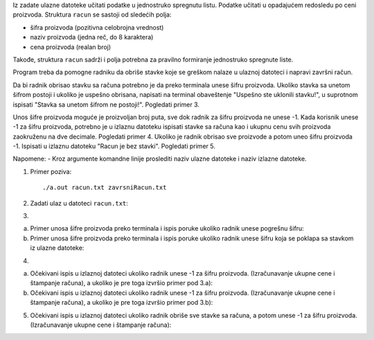 Iz zadate ulazne datoteke učitati podatke u jednostruko spregnutu listu. 
Podatke učitati u opadajućem redosledu po ceni proizvoda.
Struktura ``racun`` se sastoji od sledećih polja:

- šifra proizvoda (pozitivna celobrojna vrednost)
- naziv proizvoda (jedna reč, do 8 karaktera)
- cena proizvoda (realan broj)

Takođe, struktura ``racun`` sadrži i polja potrebna za pravilno formiranje jednostruko spregnute liste.

Program treba da pomogne radniku da obriše stavke koje se greškom nalaze u ulaznoj datoteci i napravi završni račun.

Da bi radnik obrisao stavku sa računa potrebno je da preko terminala unese šifru proizvoda. 
Ukoliko stavka sa unetom šifrom postoji i ukoliko je uspešno obrisana, napisati na terminal obaveštenje "Uspešno ste uklonili stavku!", u suprotnom ispisati "Stavka sa unetom šifrom ne postoji!". Pogledati primer 3. 

Unos šifre proizvoda moguće je proizvoljan broj puta, sve dok radnik za šifru proizvoda ne unese -1. 
Kada korisnik unese -1 za šifru proizvoda, potrebno je u izlaznu datoteku ispisati stavke sa računa kao i ukupnu cenu svih proizvoda zaokruženu na dve decimale. Pogledati primer 4. 
Ukoliko je radnik obrisao sve proizvode a potom uneo šifru proizvoda -1. Ispisati u izlaznu datoteku "Racun je bez stavki". Pogledati primer 5.


Napomene:
- Kroz argumente komandne linije proslediti naziv ulazne datoteke i naziv izlazne datoteke.

1. Primer poziva::

   ./a.out racun.txt zavrsniRacun.txt
   
   
2. Zadati ulaz u datoteci ``racun.txt``:

   .. literalinclude:: racun.txt

  
3. 

a) Primer unosa šifre proizvoda preko terminala i ispis poruke ukoliko radnik 
   unese pogrešnu šifru:
    
   .. literalinclude:: ispis1.txt


b) Primer unosa šifre proizvoda preko terminala i ispis poruke ukoliko radnik 
   unese šifru koja se poklapa sa stavkom iz ulazne datoteke:
   
   .. literalinclude:: ispis2.txt


4. 

a) Očekivani ispis u izlaznoj datoteci ukoliko radnik unese -1 za šifru proizvoda. (Izračunavanje ukupne cene i štampanje računa), 
   a ukoliko je pre toga izvršio primer pod 3.a):
   
   .. literalinclude:: ispis3.txt

  
b) Očekivani ispis u izlaznoj datoteci ukoliko radnik unese -1 za šifru proizvoda. 
   (Izračunavanje ukupne cene i štampanje računa), a ukoliko je pre toga izvršio primer pod 3.b):
   
   .. literalinclude:: ispis4.txt
   

5. Očekivani ispis u izlaznoj datoteci ukoliko radnik obriše sve stavke sa računa, a potom unese -1 za šifru proizvoda. 
   (Izračunavanje ukupne cene i štampanje računa):

   .. literalinclude:: ispis5.txt


